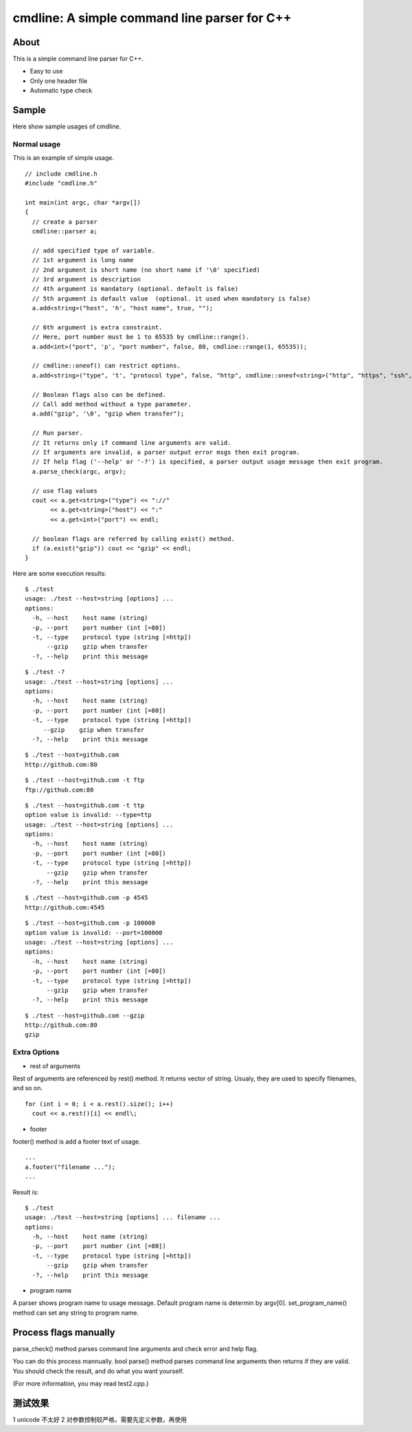 =============================================
cmdline: A simple command line parser for C++
=============================================

About
-----

This is a simple command line parser for C++.

- Easy to use
- Only one header file
- Automatic type check

Sample
------

Here show sample usages of cmdline.

Normal usage
============

This is an example of simple usage.

::

  // include cmdline.h
  #include "cmdline.h"
  
  int main(int argc, char *argv[])
  {
    // create a parser
    cmdline::parser a;
    
    // add specified type of variable.
    // 1st argument is long name
    // 2nd argument is short name (no short name if '\0' specified)
    // 3rd argument is description
    // 4th argument is mandatory (optional. default is false)
    // 5th argument is default value  (optional. it used when mandatory is false)
    a.add<string>("host", 'h', "host name", true, "");
    
    // 6th argument is extra constraint.
    // Here, port number must be 1 to 65535 by cmdline::range().
    a.add<int>("port", 'p', "port number", false, 80, cmdline::range(1, 65535));
    
    // cmdline::oneof() can restrict options.
    a.add<string>("type", 't', "protocol type", false, "http", cmdline::oneof<string>("http", "https", "ssh", "ftp"));
    
    // Boolean flags also can be defined.
    // Call add method without a type parameter.
    a.add("gzip", '\0', "gzip when transfer");
    
    // Run parser.
    // It returns only if command line arguments are valid.
    // If arguments are invalid, a parser output error msgs then exit program.
    // If help flag ('--help' or '-?') is specified, a parser output usage message then exit program.
    a.parse_check(argc, argv);
    
    // use flag values
    cout << a.get<string>("type") << "://"
         << a.get<string>("host") << ":"
         << a.get<int>("port") << endl;
    
    // boolean flags are referred by calling exist() method.
    if (a.exist("gzip")) cout << "gzip" << endl;
  }

Here are some execution results:

::

  $ ./test
  usage: ./test --host=string [options] ... 
  options:
    -h, --host    host name (string)
    -p, --port    port number (int [=80])
    -t, --type    protocol type (string [=http])
        --gzip    gzip when transfer
    -?, --help    print this message

::

  $ ./test -?
  usage: ./test --host=string [options] ... 
  options:
    -h, --host    host name (string)
    -p, --port    port number (int [=80])
    -t, --type    protocol type (string [=http])
       --gzip    gzip when transfer
    -?, --help    print this message

::

  $ ./test --host=github.com
  http://github.com:80

::

  $ ./test --host=github.com -t ftp
  ftp://github.com:80

::

  $ ./test --host=github.com -t ttp
  option value is invalid: --type=ttp
  usage: ./test --host=string [options] ... 
  options:
    -h, --host    host name (string)
    -p, --port    port number (int [=80])
    -t, --type    protocol type (string [=http])
        --gzip    gzip when transfer
    -?, --help    print this message

::

  $ ./test --host=github.com -p 4545
  http://github.com:4545

::

  $ ./test --host=github.com -p 100000
  option value is invalid: --port=100000
  usage: ./test --host=string [options] ... 
  options:
    -h, --host    host name (string)
    -p, --port    port number (int [=80])
    -t, --type    protocol type (string [=http])
        --gzip    gzip when transfer
    -?, --help    print this message

::

  $ ./test --host=github.com --gzip
  http://github.com:80
  gzip

Extra Options
=============

- rest of arguments

Rest of arguments are referenced by rest() method.
It returns vector of string.
Usualy, they are used to specify filenames, and so on.

::

  for (int i = 0; i < a.rest().size(); i++)
    cout << a.rest()[i] << endl\;

- footer

footer() method is add a footer text of usage.

::

  ...
  a.footer("filename ...");
  ...

Result is:

::

  $ ./test
  usage: ./test --host=string [options] ... filename ...
  options:
    -h, --host    host name (string)
    -p, --port    port number (int [=80])
    -t, --type    protocol type (string [=http])
        --gzip    gzip when transfer
    -?, --help    print this message

- program name

A parser shows program name to usage message.
Default program name is determin by argv[0].
set_program_name() method can set any string to program name.

Process flags manually
----------------------

parse_check() method parses command line arguments and
check error and help flag.

You can do this process mannually.
bool parse() method parses command line arguments then
returns if they are valid.
You should check the result, and do what you want yourself.

(For more information, you may read test2.cpp.)

测试效果
------------------------
1 unicode 不太好
2 对参数控制较严格，需要先定义参数，再使用